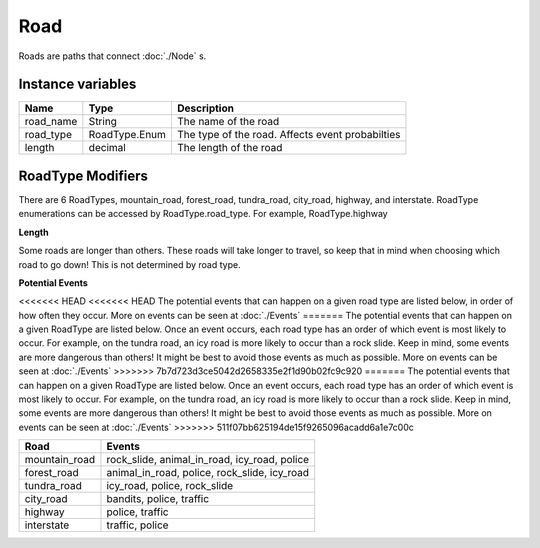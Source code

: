 ================
Road
================

Roads are paths that connect :doc:`./Node` s. 

Instance variables
##################

================  ================== ===================
Name               Type                Description
================  ================== ===================
road_name          String             The name of the road
road_type          RoadType.Enum      The type of the road. Affects event probabilties
length             decimal            The length of the road
================  ================== ===================

RoadType Modifiers
##################

There are 6 RoadTypes, mountain_road, forest_road, tundra_road, city_road, highway, and interstate. RoadType enumerations can be accessed by RoadType.road_type. For example, RoadType.highway

**Length**

Some roads are longer than others. These roads will take longer to travel, so keep that in mind when choosing which road to go down! This is not determined by road type. 

**Potential Events**

<<<<<<< HEAD
<<<<<<< HEAD
The potential events that can happen on a given road type are listed below, in order of how often they occur. More on events can be seen at :doc:`./Events` 
=======
The potential events that can happen on a given RoadType are listed below. Once an event occurs, each road type has an order of which event is most likely to occur. For example, on the tundra road, an icy road is more likely to occur than a rock slide. Keep in mind, some events are more dangerous than others! It might be best to avoid those events as much as possible. More on events can be seen at :doc:`./Events` 
>>>>>>> 7b7d723d3ce5042d2658335e2f1d90b02fc9c920
=======
The potential events that can happen on a given RoadType are listed below. Once an event occurs, each road type has an order of which event is most likely to occur. For example, on the tundra road, an icy road is more likely to occur than a rock slide. Keep in mind, some events are more dangerous than others! It might be best to avoid those events as much as possible. More on events can be seen at :doc:`./Events` 
>>>>>>> 511f07bb625194de15f9265096acadd6a1e7c00c

============= ==============
Road          Events
============= ==============
mountain_road  rock_slide, animal_in_road, icy_road, police
forest_road   animal_in_road, police, rock_slide, icy_road
tundra_road   icy_road, police, rock_slide
city_road     bandits, police, traffic
highway       police, traffic
interstate    traffic, police
============= ==============